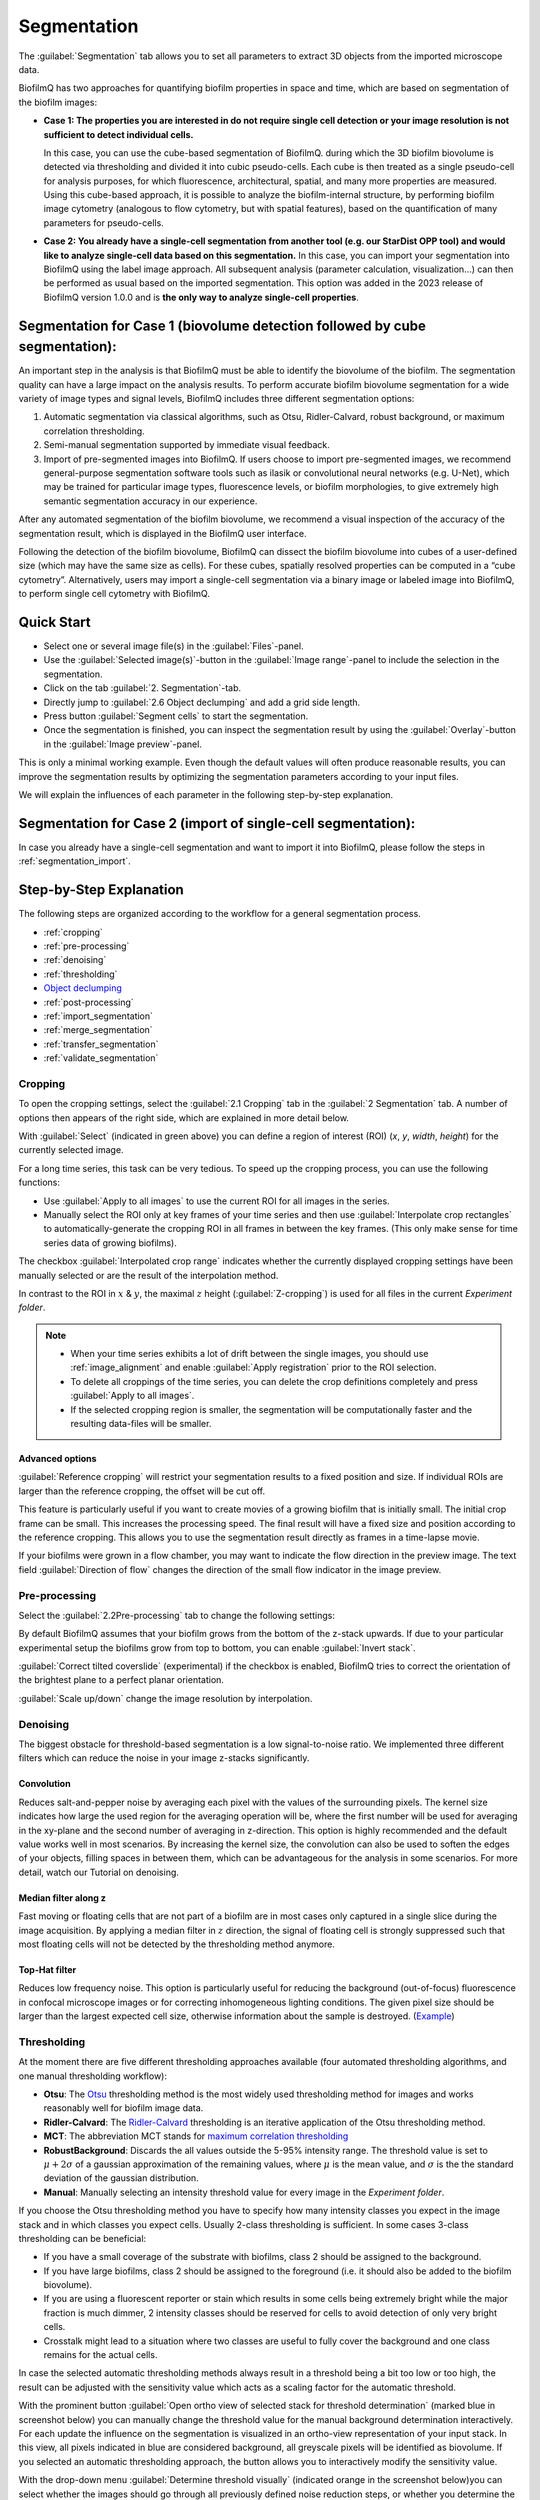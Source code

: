 .. _segmentation:

========================
Segmentation
========================

The :guilabel:`Segmentation` tab allows you to set all parameters to extract 3D objects from the imported microscope data.

BiofilmQ has two approaches for quantifying biofilm properties in space and time, which are based on segmentation of the biofilm images:

- **Case 1: The properties you are interested in do not require single cell detection or your image resolution is not sufficient to detect individual cells.**

  In this case, you can use the cube-based segmentation of BiofilmQ. during which the 3D biofilm biovolume is detected via thresholding and divided it into cubic pseudo-cells. Each cube is then treated as a single pseudo-cell for analysis purposes, for which fluorescence, architectural, spatial, and many more properties are measured. Using this cube-based approach, it is possible to analyze the biofilm-internal structure, by performing biofilm image cytometry (analogous to flow cytometry, but with spatial features), based on the quantification of many parameters for pseudo-cells.
- **Case 2: You already have a single-cell segmentation from another tool (e.g. our StarDist OPP tool) and would like to analyze single-cell data based on this segmentation.**
  In this case, you can import your segmentation into BiofilmQ using the label image approach. All subsequent analysis (parameter calculation, visualization…) can then be performed as usual based on the imported segmentation. This option was added in the 2023 release of BiofilmQ version 1.0.0 and is **the only way to analyze single-cell properties**.

Segmentation for **Case 1** (biovolume detection followed by cube segmentation):
================================================================================

An important step in the analysis is that BiofilmQ must be able to identify the biovolume of the biofilm. The segmentation quality can have a large impact on the analysis results. To perform accurate biofilm biovolume segmentation for a wide variety of image types and signal levels, BiofilmQ includes three different segmentation options: 

#. Automatic segmentation via classical algorithms, such as Otsu, Ridler-Calvard, robust background, or maximum correlation thresholding. 
#. Semi-manual segmentation supported by immediate visual feedback.
#. Import of pre-segmented images into BiofilmQ. If users choose to import pre-segmented images, we recommend general-purpose segmentation software tools such as ilasik or convolutional neural networks (e.g. U-Net), which may be trained for particular image types, fluorescence levels, or biofilm morphologies, to give extremely high semantic segmentation accuracy in our experience.

After any automated segmentation of the biofilm biovolume, we recommend a visual inspection of the accuracy of the segmentation result, which is displayed in the BiofilmQ user interface.

Following the detection of the biofilm biovolume, BiofilmQ can dissect the biofilm biovolume into cubes of a user-defined size (which may have the same size as cells). For these cubes, spatially resolved properties can be computed in a “cube cytometry”. Alternatively, users may import a single-cell segmentation via a binary image or labeled image into BiofilmQ, to perform single cell cytometry with BiofilmQ.  


Quick Start
========================

* Select one or several image file(s) in the :guilabel:`Files`-panel.
* Use the :guilabel:`Selected image(s)`-button in the :guilabel:`Image range`-panel to include the selection in the segmentation.
* Click on the tab :guilabel:`2. Segmentation`-tab.
* Directly jump to :guilabel:`2.6 Object declumping` and add a grid side length.
* Press button :guilabel:`Segment cells` to start the segmentation.
* Once the segmentation is finished, you can inspect the segmentation result by using the :guilabel:`Overlay`-button in the :guilabel:`Image preview`-panel.

This is only a minimal working example. Even though the default values will often produce reasonable results, you can improve the
segmentation results by optimizing the segmentation parameters according to your input files.

We will explain the influences of each parameter in the following step-by-step explanation.

Segmentation for **Case 2** (import of single-cell segmentation):
=================================================================

In case you already have a single-cell segmentation and want to import it into BiofilmQ, please follow the steps in :ref:`segmentation_import`.


Step-by-Step Explanation
===========================

.. raw:: html

	<iframe width="560" height="315" src="https://www.youtube.com/embed/JKi3n4Fqdf8" frameborder="0" allow="accelerometer; autoplay; encrypted-media; gyroscope; picture-in-picture" allowfullscreen></iframe>

The following steps are organized according to the workflow for a general segmentation process.


* :ref:`cropping`
* :ref:`pre-processing`
* :ref:`denoising`
* :ref:`thresholding`
* `Object declumping <#objects-declumping>`_
* :ref:`post-processing`
* :ref:`import_segmentation`
* :ref:`merge_segmentation`
* :ref:`transfer_segmentation`
* :ref:`validate_segmentation`



.. _cropping:

Cropping
##########

.. raw:: html

	<iframe width="560" height="315" src="https://www.youtube.com/embed/8vLSU_hAwL4" frameborder="0" allow="accelerometer; autoplay; encrypted-media; gyroscope; picture-in-picture" allowfullscreen></iframe>

To open the cropping settings, select the :guilabel:`2.1 Cropping` tab in the :guilabel:`2 Segmentation` tab. A number of options then appears of the right
side, which are explained in more detail below.

.. image:: ../_static/cropping_screenshot.png
    :alt: cropping screenshot
    :width: 600 px
    :align: center
	
With :guilabel:`Select` (indicated in green above) you can define a region of interest (ROI) (*x*, *y*, *width*, *height*) for the currently selected image.

For a long time series, this task can be very tedious. To speed up the cropping process, you can use the following functions:

* Use :guilabel:`Apply to all images` to use the current ROI for all images in the series.

* Manually select the ROI only at key frames of your time series and then use :guilabel:`Interpolate crop rectangles` to automatically-generate the cropping ROI in all frames in between the key frames. (This only make sense for time series data of growing biofilms).

The checkbox :guilabel:`Interpolated crop range` indicates whether the currently displayed cropping settings have been manually selected or are the result of the interpolation method.

In contrast to the ROI in :math:`x` & :math:`y`, the maximal :math:`z` height (:guilabel:`Z-cropping`) is used for all files in the current *Experiment folder*.

.. note::

	 * When your time series exhibits a lot of drift between the single images, you should use :ref:`image_alignment` and enable :guilabel:`Apply registration` prior to the ROI selection.
	 * To delete all croppings of the time series, you can delete the crop definitions completely and press :guilabel:`Apply to all images`.
	 * If the selected cropping region is smaller, the segmentation will be computationally faster and the resulting data-files will be smaller.


Advanced options
**********************

:guilabel:`Reference cropping` will restrict your segmentation results to a fixed position and size. If individual ROIs are larger than the reference cropping, the offset will be cut off.

This feature is particularly useful if you want to create movies of a growing biofilm that is initially small. The initial crop frame can be small. This increases the processing speed.
The final result will have a fixed size and position according to the reference cropping. This allows you to use the segmentation result directly as frames in a time-lapse movie.

If your biofilms were grown in a flow chamber, you may want to indicate the flow direction in the preview image. The text field :guilabel:`Direction of flow` changes the direction of the small flow indicator in the image preview.


.. _pre-processing:

Pre-processing
####################

Select the :guilabel:`2.2Pre-processing` tab to change the following settings:

By default BiofilmQ assumes that your biofilm grows from the bottom of the z-stack upwards. If due to your particular experimental setup the biofilms grow from top to bottom, you can enable :guilabel:`Invert stack`.

:guilabel:`Correct tilted coverslide` (experimental) if the checkbox is enabled, BiofilmQ tries to correct the orientation of the brightest plane to a perfect planar orientation.

:guilabel:`Scale up/down` change the image resolution by interpolation.


.. _denoising:

Denoising
####################

.. raw:: html

	<iframe width="560" height="315" src="https://www.youtube.com/embed/EX5gOnhi9Co" frameborder="0" allow="accelerometer; autoplay; encrypted-media; gyroscope; picture-in-picture" allowfullscreen></iframe>

The biggest obstacle for threshold-based segmentation is a low signal-to-noise ratio. We implemented three different filters which can reduce the noise in your image z-stacks significantly.

Convolution
******************
Reduces salt-and-pepper noise by averaging each pixel with the values of the surrounding pixels. The kernel size indicates how large the used region for the averaging operation will be, where the first number
will be used for averaging in the xy-plane and the second number of averaging in z-direction. This option is highly recommended and the default value works 
well in most scenarios. By increasing the kernel size, the convolution can also be used to soften the edges of your objects, filling 
spaces in between them, which can be advantageous for the analysis in some scenarios. For more detail, watch our Tutorial on denoising.


Median filter along z
************************

Fast moving or floating cells that are not part of a biofilm are in most cases only captured in a single slice during the image acquisition. By applying a median filter in :math:`z` direction, the signal of floating
cell is strongly suppressed such that most floating cells will not be detected by the thresholding method anymore.


Top-Hat filter
**********************

Reduces low frequency noise. This option is particularly useful for reducing the background (out-of-focus) fluorescence in confocal microscope images or for correcting inhomogeneous lighting conditions. The given pixel size should be larger than the largest expected cell size, otherwise
information about the sample is destroyed.  (`Example <https://de.mathworks.com/help/images/ref/imtophat.html?searchHighlight=imtophat&s_tid=doc_srchtitle#d120e163102>`_)


.. _thresholding:

Thresholding
####################

.. raw:: html

	<iframe width="560" height="315" src="https://www.youtube.com/embed/kGwFJkXe0Lw" frameborder="0" allow="accelerometer; autoplay; encrypted-media; gyroscope; picture-in-picture" allowfullscreen></iframe>

At the moment there are five different thresholding approaches available (four automated thresholding algorithms, and one manual thresholding workflow):

* **Otsu**: The `Otsu <https://de.mathworks.com/help/images/ref/multithresh.html>`_ thresholding method is the most widely used thresholding method for images and works reasonably well for biofilm image data.

* **Ridler-Calvard**: The `Ridler-Calvard <https://www.sciencedirect.com/science/article/pii/S0167865512000050>`_ thresholding is an iterative application of the Otsu thresholding method.

* **MCT**: The abbreviation MCT stands for `maximum correlation thresholding <https://doi.org/10.1016/j.jneumeth.2010.08.031>`_

* **RobustBackground**: Discards the all values outside the 5-95% intensity range. The threshold value is set to :math:`\mu + 2\sigma` of a gaussian approximation of the remaining values, where :math:`\mu` is the mean value, and :math:`\sigma` is the the standard deviation of the gaussian distribution.
* **Manual**: Manually selecting an intensity threshold value for every image in the *Experiment folder*.

 
If you choose the Otsu thresholding method you have to specify how many intensity classes you expect in the image stack and in which classes you expect cells. 
Usually 2-class thresholding is sufficient. In some cases 3-class thresholding can be beneficial:

* If you have a small coverage of the substrate with biofilms, class 2 should be assigned to the background. 
* If you have large biofilms, class 2 should be assigned to the foreground (i.e. it should also be added to the biofilm biovolume).
* If you are using a fluorescent reporter or stain which results in some cells being extremely bright while the major fraction is much dimmer, 2 intensity classes should be reserved for cells to avoid detection of only very bright cells.
* Crosstalk might lead to a situation where two classes are useful to fully cover the background and one class remains for the actual cells.

In case the selected automatic thresholding methods always result in a threshold being a bit too low or too high, the result can be adjusted with the sensitivity value which acts as a scaling factor for the automatic threshold.

With the prominent button :guilabel:`Open ortho view of selected stack for threshold determination` (marked blue in screenshot below) you can manually change 
the threshold value for the manual background determination interactively. For each update the influence on the segmentation is visualized in an ortho-view 
representation of your input stack. In this view, all pixels indicated in blue are considered background, all greyscale pixels will be identified as biovolume.
If you selected an automatic thresholding approach, the button allows you to interactively modify the sensitivity value.

With the drop-down menu :guilabel:`Determine threshold visually` (indicated orange in the screenshot below)you can select whether the images should go through 
all previously defined noise reduction steps, or whether you determine the threshold based on the raw input images (faster but less accurate). The two images
on the right side below show an example of the difference that applying or not applying the denoising steps can make. 

.. image:: ../_static/thresholding_screenshot.png
    :alt: thresholding screenshot
    :width: 1200 px
    :align: center


.. _objects-declumping:

Dissecting the biofilm into cubes: Object Declumping
##############################################################

In general a threshold-based segmentation approach results in one large 3D biofilm volume. To analyse properties inside this volume with spatial resolution, the idea of
a cube-based segmentation comes into play. We can dissect a large biofilm volume into small cubic volumes.
If the biofilm is reasonably large and the cube grid size is the same as the average
cell size within the biofilm, we can assume that each cube volume contains only a few cells 
(i.e. on average, just one cell volume). For these *pseudo-cell* cubes we can perform many `Parameter Calculations <cell_parameter_calculation.html>`_.

However,  note that the cube-based object declumping does not make sense in 
case the size distribution of connected clusters is of interest. In this case, the :guilabel:`Dissection method` should be set to :guilabel:`None`, so 
that no cubes will be generated.

If you are importing a segmentation from a label image, the :guilabel:`Label image` dissection method should be chosen.

.. _post-processing:

Post-processing
####################

Based on the segmentation results, we can try to filter out debris as well as artefact objects, which are too small to represent a living cell.


* :guilabel:`3D Median of binary image` *polishes* the volumes such that sharp edges are suppressed and the segmentation results look more like *biological* samples. Objects only present in one slice will be removed.


* :guilabel:`Remove small voxel cluster` erases any *debris* which is smaller than the defined voxel size (= volume in pixel).


* :guilabel:`Remove bottom` deletes the given number of slices at the bottom of each image stack. This can be used to remove slices which only contain images of the substrate below your biofilm.


.. _import_segmentation:

Import segmentation
####################
.. note::
    This section applies only to old BiofilmQ versions (version numbers <1.0.0). For newer BiofilmQ versions (version numbers >=1.0.0) see the separate `segmentation import <segmentation_import.html>`_ section.

To import a segmentation in the old BiofilmQ versions (version numbers lower than 1.0.0), you will first need an image that represents your segmentation result. This can be a binary image, where white areas are biovolume
and black areas are background, or it can be a label image, in which each object is colored in a different intensity value as shown in the examples below.

.. image:: ../_static/binaryVsLabel.png
    :alt: Segmentation Import image
    :width: 600 px
    :align: center

This image now needs to be introduced as a new channel into BiofilmQ. To do so, you need to perform two steps:

* Create a tif-stack with the same format as the BiofilmQ tif-stacks. If your segmentation image is present as a series of tif files, you can achieve this for example
  by using the BiofilmQ tif import. Alternatively, use a 3rd party software such as ImageJ to obtain a tif stack where each tif-slice respresents a z-slice. Then,
  add one more layer at the bottom of this stack. This is the overview slide - the image that will be shown in the preview area of BiofilmQ. BiofilmQ chooses this overview
  to be the projection of all layers, but you are free to use any other visualization, for example a copy of the bottom-most layer.

* Rename the tif stack such that it shares the same name as the fluorescent image on which your segmentation is based, but choose the channel index to be one number higher than 
  the maximum fluorescence channel. For example, in the directory below, there is a series of images present, all following the naming scheme Pos1_chX_frame00000Y.tif where X is 
  the channel number and Y is the frame number. Since 2 is the highest channel number in this example, your new channel would follow the naming scheme Filename_ch3_frame00000Y.tif.

.. image:: ../_static/directory.png
    :alt: directory example
    :width: 600 px
    :align: center

.. note::

	 * If you are using the custom tif import for transferring your original data into the BiofilmQ format, you may want to directly from the start add your segmentation images 
	   as an additional channel to your data. This way you will avoid having to go back to this step in the future. 
	 
	 * When importing a binary image, objects need to be separated in order to be recognized properly. If this is not the case for your image, consider using a label image instead.


Once your segmentation images have been included in BiofilmQ, select their channel number. Then, perform a segmentation **without applying any filtering steps** in the :guilabel:`Denoising` tab.
Make sure that you uncheck all of the checkboxes. An up- or downscaling step as well as a tilt correction is also not necessary and should not be applied to the data. In the :guilabel:`Thresholding`
tab, choose :guilabel:`manual` thresholding with "0" as the threshold. In the :guilabel:`Objects declumping` tab, choose :guilabel:`None` as the method in case of binary data and :guilabel:`Label image` in the case of a label image
as a segmentation input. Then perform the segmentation.

Once the segmentation has been performed on the label or binary image, you can transfer the results to any other channel by using the Merge and Transfer tab. This will help to visualize 
the results, for example using the :guilabel:`Overlay` option. It is however not required for the parameter calculation, which can equally well be performed on the binary or label image channel.
	 
	 
	 
.. _merge_segmentation:

Merge Segmentation of two channels
######################################

The :guilabel:`Merge`  button in the :guilabel:`Merge and Transfer` tab merges **two or more already segmented** channels into each other.
This is useful if you have two signals and want to calculate an overall statistic of both channels, specifically regarding the spatial 
abundance of biovolume present in each channel. The merged segmentation result will be saved as a segmentation for the destination channel and can be treated as any other segmentation for downstream processing.
Afterwards this channel will no longer contain its original segmentation, only the merged result. However, all original segmentation results
are saved as a backup inside the folder */data/non-merged-data*. To undo the merging simply copy these files back into the original folder 
and replace the file containing the merged data.

.. image:: ../_static/SegmentationMerge.png
    :alt: Merge of segmentation data
    :width: 600 px
    :align: center

This function works differently for cubed and non-cubed biofilms:

- For cubed biofilms the biovolumes of all channels will be merged and cubed again. Now, each cube will contain information about the relative volume abundance in the underlying channels:

  - **Cube_RelativeAbundance_chX** Relative abundance of biovolume in the channel indicated (in %)
  - **Cube_Overlap3D_chX_chY** 3D overlap between biovolume in the channels indicated (in %)

- For non-cubed biofilms the objects in all channels will be put into one data file (or one scene in the VTK-format for 3D rendering), independent of whether there is a physical overlap among objects in different channels. 
  No information on relative abundance or overlap is calculated, since this information only makes sense in the context of cubes. To determine overlap between segmentations of different single-cell segmented channels, you can use the appropriate function in the fluorescence property calculations.


.. warning::
    
    If data is merged, only the measurements which are present in both channels will remain.
    

	
.. _transfer_segmentation:

Transfer segmentation from one channel to another
####################################################

..
  .. note::
   This section is relevant mainly for old BiofilmQ versions (version numbers <1.0.0). For newer BiofilmQ versions (version numbers >=1.0.0) see the separate :ref:`segmentation_import` section.

In some cases it can be useful to transfer the segmentation result from one channel to another, for example if the segmentation was 
performed based on a pre-segmented binary or label image. To transfer a segmentation, use the :guilabel:`Transfer`  button in the
:guilabel:`Merge and Transfer` tab. This will create a renamed copy of the segmentation files of the source channels, such that the copied files are 
recognized as a segmentation result of the destination channel. If there already is a segmentation available for the destination channels,
a backup will be created in the directory "data/backup_transfer".

This transfer of segmentation data is necessary only for visualization purposes, for example using the :guilabel:`Overlay`. For the parameter
calculation, it is irrelevant which channel was used as a basis for segmentation.

.. image:: ../_static/SegmentationTransfer.png
    :alt: Segmentation Transfer
    :width: 600 px
    :align: center

.. _validate_segmentation:

Validate segmentation results
##################################
After performing the segmentation, there should always be some time dedicated to verifying that the results do indeed represent what can be seen in the image. The easiest
way to do so is to select an image and press the :guilabel:`Overlay` button. This will open a view in which the image is overlayed with a red outline that represents the 
segmentation. Scrolling through this view enables the user to see the segmentation result in any layer of the image, such that artifacts can easily be identified. Note, that the
calculations required for displaying this overlay may take some time (up to several minutes), so do not get impatient if the view does not open immediately.

A quicker way to view the segmentation results is to load the segmentation preview, by clicking the :guilabel:`Load segmentation results` button below the image preview. This
opens a table, in which a property - for example Mean_Intensity_Ch1 may be chosen and displayed via the Ortho view button next to the table. This view opens faster than the Overlay, but 
does not contain raw data and is therefore less suited for verifying segmentation results. Its does however give a good overview and during later stages of the analysis - after the 
parameter calculation has been performed - it provides a very fast and useful visualization of the spatial distribution of biofilm properties and can be used to verify the parameter 
calculation results.

.. image:: ../_static/visualizeSegmentation_v2.png
    :alt: segmentation check
    :width: 1000 px
    :align: center

After the segmentation you can proceed with the :ref:`cell_parameter_calculation`.




